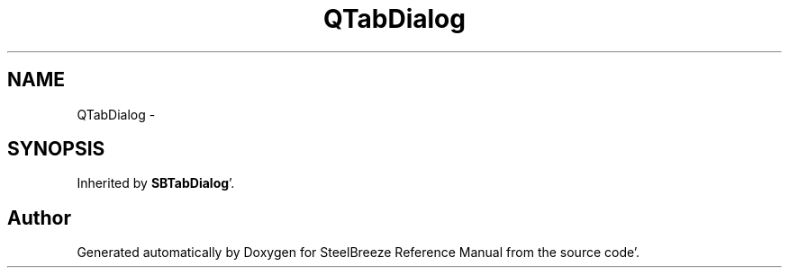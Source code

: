 .TH "QTabDialog" 3 "Mon May 14 2012" "Version 2.0.2" "SteelBreeze Reference Manual" \" -*- nroff -*-
.ad l
.nh
.SH NAME
QTabDialog \- 
.SH SYNOPSIS
.br
.PP
.PP
Inherited by \fBSBTabDialog\fP'\&.

.SH "Author"
.PP 
Generated automatically by Doxygen for SteelBreeze Reference Manual from the source code'\&.
